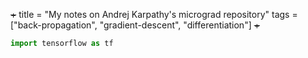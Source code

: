 +++
title = "My notes on Andrej Karpathy's micrograd repository"
tags = ["back-propagation", "gradient-descent", "differentiation"]
+++

#+PROPERTY: HEADER-ARGS:python+ :python /opt/anaconda3/envs/metal/bin/python

#+BEGIN_SRC python
import tensorflow as tf
#+END_SRC

#+RESULTS:
